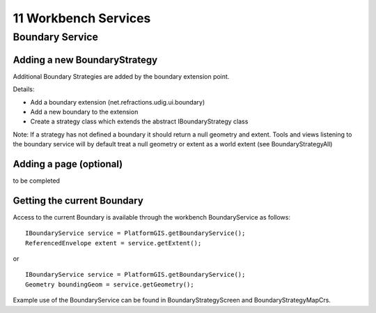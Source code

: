 11 Workbench Services
=====================

Boundary Service
----------------

|image0|
  

Adding a new BoundaryStrategy
~~~~~~~~~~~~~~~~~~~~~~~~~~~~~

Additional Boundary Strategies are added by the boundary extension point.

Details:

-  Add a boundary extension (net.refractions.udig.ui.boundary)
-  Add a new boundary to the extension
-  Create a strategy class which extends the abstract IBoundaryStrategy class

Note: If a strategy has not defined a boundary it should return a null geometry and extent. Tools
and views listening to the boundary service will by default treat a null geometry or extent as a
world extent (see BoundaryStrategyAll)

Adding a page (optional)
~~~~~~~~~~~~~~~~~~~~~~~~

to be completed

Getting the current Boundary
~~~~~~~~~~~~~~~~~~~~~~~~~~~~

Access to the current Boundary is available through the workbench BoundaryService as follows:

::

    IBoundaryService service = PlatformGIS.getBoundaryService();
    ReferencedEnvelope extent = service.getExtent();

or

::

    IBoundaryService service = PlatformGIS.getBoundaryService();
    Geometry boundingGeom = service.getGeometry();

Example use of the BoundaryService can be found in BoundaryStrategyScreen and
BoundaryStrategyMapCrs.

.. |image0| image:: /images/11_workbench_services/BoundaryService.PNG
